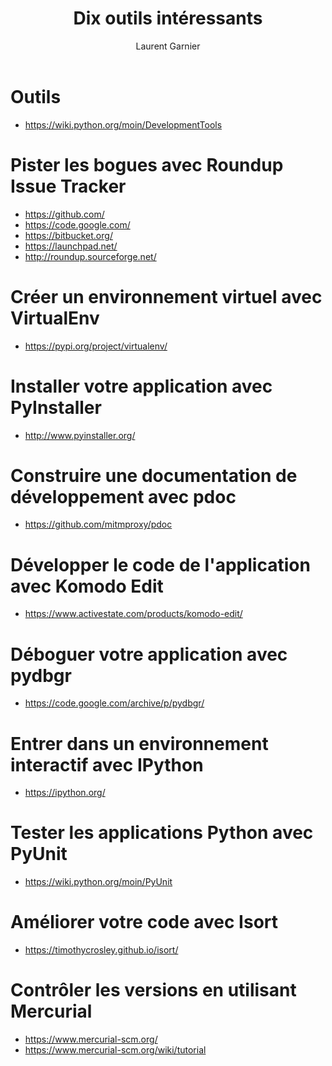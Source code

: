 #+TITLE: Dix outils intéressants
#+AUTHOR: Laurent Garnier

* Outils

  + [[https://wiki.python.org/moin/DevelopmentTools]]

* Pister les bogues avec Roundup Issue Tracker

  + [[https://github.com/]]
  + [[https://code.google.com/]]
  + [[https://bitbucket.org/]]
  + [[https://launchpad.net/]]
  + [[http://roundup.sourceforge.net/]]
  
* Créer un environnement virtuel avec VirtualEnv

  + [[https://pypi.org/project/virtualenv/]]


* Installer votre application avec PyInstaller

  + [[http://www.pyinstaller.org/]]

* Construire une documentation de développement avec pdoc

  + [[https://github.com/mitmproxy/pdoc]]

* Développer le code de l'application avec Komodo Edit

  + [[https://www.activestate.com/products/komodo-edit/]]

* Déboguer votre application avec pydbgr

  + [[https://code.google.com/archive/p/pydbgr/]]

* Entrer dans un environnement interactif avec IPython

  + [[https://ipython.org/]]

* Tester les applications Python avec PyUnit  

  + [[https://wiki.python.org/moin/PyUnit]]

* Améliorer votre code avec Isort

  + [[https://timothycrosley.github.io/isort/]]

* Contrôler les versions en utilisant Mercurial

  + [[https://www.mercurial-scm.org/]]
  + [[https://www.mercurial-scm.org/wiki/tutorial]]


